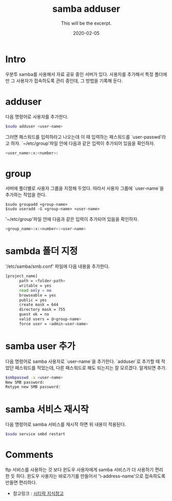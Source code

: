 #+TITLE: samba adduser
#+SUBTITLE: This will be the excerpt.
#+DATE: 2020-02-05

#+STARTUP: showall indent
#+OPTIONS: toc:nil 
#+OPTIONS: tex:t

* Intro
  우분투 samba를 사용해서 자료 공유 중인 서버가 있다.
  사용자를 추가해서 특정 폴더에만 그 사용자가 접속하도록 관리 중인데,
  그 방법을 기록해 둔다.
* adduser
  다음 명령어로 사용자를 추가한다.
  #+BEGIN_SRC bash
  $sudo adduser <user-name>
  #+END_SRC
  그러면 패스워드를 입력하라고 나오는데 이 때 입력하는 패스워드를 `user-passwd'라고 하자.
  `~/etc/group'파일 안에 다음과 같은 입력이 추가되어 있음을 확인하자.

  #+BEGIN_SRC bash
  <user_name>:x:<number>:  
  #+END_SRC

* group
  서버에 폴더별로 사용자 그룹을 지정해 두었다.
  따라서 사용자 그룹에 `user-name`을 추가하는 작업을 한다.
  #+BEGIN_SRC plain
  $sudo groupadd <group-name>
  $sudo useradd -G <group-name> <user-name>
  #+END_SRC
  '~/etc/group'파일 안에 다음과 같은 입력이 추가되어 있음을 확인하자.

  #+BEGIN_SRC bash
  <group_name>:x:<number>:<user-name>  
  #+END_SRC

* sambda 폴더 지정
  '/etc/samba/smb.conf' 파일에 다음 내용을 추가한다.
  #+BEGIN_SRC bash
  [project_name]
        path = <folder-path>
        writable = yes
        read only = no
        browseable = yes
        public = yes
        create mask = 644
        directory mask = 755
        guest ok = no
        valid users = @<group-name>
        force user = <admin-user-name>
  #+END_SRC

* samba user 추가
  다음 명령어로 samba 사용자로 `user-name`을 추가한다. 
  `adduser`로 추가할 때 적었던 패스워드를 적었는데, 다른 패스워드로 해도 되는지는 잘 모르겠다.
  알게되면 추가.
  #+BEGIN_SRC bash
  $smbpasswd -a <user-name>
  New SMB password:
  Retype new SMB password:
  #+END_SRC
  
* samba 서비스 재시작
  다음 명령어로 samba 서비스를 재시작 하면 위 내용이 적용된다. 
  #+BEGIN_SRC bash
  $sudo service smbd restart
  #+END_SRC

* Comments
  ftp 서비스를 사용하는 것 보다 윈도우 사용자에게 samba 서비스가 더 사용하기 편리한 듯 하다.
  윈도우 사용자는 바로가기를 만들어서 '\\ip-address\forder-name'으로 접속하도록 만들면 편리하다.

  - 참고링크 : [[https://citylock.tistory.com/547][시티락 지식창고]]  

